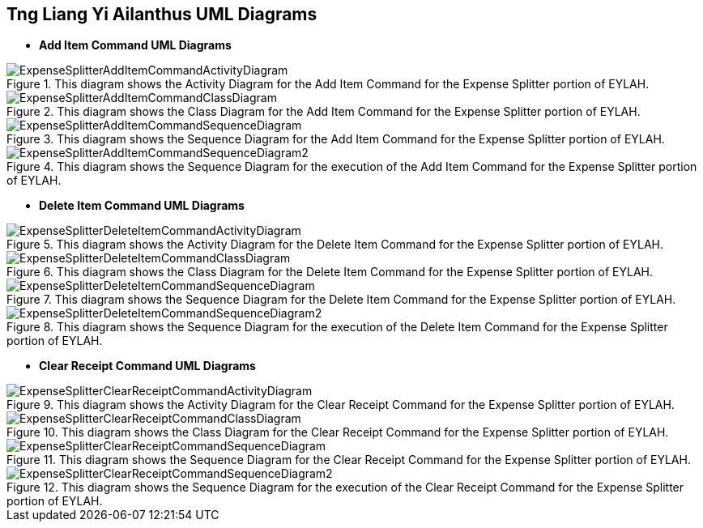 :imagesDir: images
:stylesDir: stylesheets

== Tng Liang Yi Ailanthus UML Diagrams


* *Add Item Command UML Diagrams*

.This diagram shows the Activity Diagram for the Add Item Command for the Expense Splitter portion of EYLAH.
image::ExpenseSplitterAddItemCommandActivityDiagram.png[]

.This diagram shows the Class Diagram for the Add Item Command for the Expense Splitter portion of EYLAH.
image::ExpenseSplitterAddItemCommandClassDiagram.png[]

.This diagram shows the Sequence Diagram for the Add Item Command for the Expense Splitter portion of EYLAH.
image::ExpenseSplitterAddItemCommandSequenceDiagram.png[]

.This diagram shows the Sequence Diagram for the execution of the Add Item Command for the Expense Splitter portion of EYLAH.
image::ExpenseSplitterAddItemCommandSequenceDiagram2.png[]

* *Delete Item Command UML Diagrams*

.This diagram shows the Activity Diagram for the Delete Item Command for the Expense Splitter portion of EYLAH.
image::ExpenseSplitterDeleteItemCommandActivityDiagram.png[]

.This diagram shows the Class Diagram for the Delete Item Command for the Expense Splitter portion of EYLAH.
image::ExpenseSplitterDeleteItemCommandClassDiagram.png[]

.This diagram shows the Sequence Diagram for the Delete Item Command for the Expense Splitter portion of EYLAH.
image::ExpenseSplitterDeleteItemCommandSequenceDiagram.png[]

.This diagram shows the Sequence Diagram for the execution of the Delete Item Command for the Expense Splitter portion of EYLAH.
image::ExpenseSplitterDeleteItemCommandSequenceDiagram2.png[]

* *Clear Receipt Command UML Diagrams*

.This diagram shows the Activity Diagram for the Clear Receipt Command for the Expense Splitter portion of EYLAH.
image::ExpenseSplitterClearReceiptCommandActivityDiagram.png[]

.This diagram shows the Class Diagram for the Clear Receipt Command for the Expense Splitter portion of EYLAH.
image::ExpenseSplitterClearReceiptCommandClassDiagram.png[]

.This diagram shows the Sequence Diagram for the Clear Receipt Command for the Expense Splitter portion of EYLAH.
image::ExpenseSplitterClearReceiptCommandSequenceDiagram.png[]

.This diagram shows the Sequence Diagram for the execution of the Clear Receipt Command for the Expense Splitter portion of EYLAH.
image::ExpenseSplitterClearReceiptCommandSequenceDiagram2.png[]
